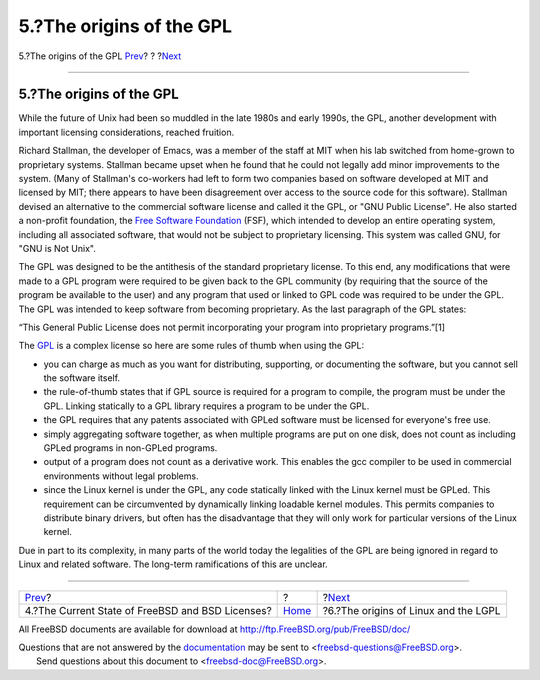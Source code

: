=========================
5.?The origins of the GPL
=========================

.. raw:: html

   <div class="navheader">

5.?The origins of the GPL
`Prev <current-bsdl.html>`__?
?
?\ `Next <origins-lgpl.html>`__

--------------

.. raw:: html

   </div>

.. raw:: html

   <div class="sect1">

.. raw:: html

   <div class="titlepage" xmlns="">

.. raw:: html

   <div>

.. raw:: html

   <div>

5.?The origins of the GPL
-------------------------

.. raw:: html

   </div>

.. raw:: html

   </div>

.. raw:: html

   </div>

While the future of Unix had been so muddled in the late 1980s and early
1990s, the GPL, another development with important licensing
considerations, reached fruition.

Richard Stallman, the developer of Emacs, was a member of the staff at
MIT when his lab switched from home-grown to proprietary systems.
Stallman became upset when he found that he could not legally add minor
improvements to the system. (Many of Stallman's co-workers had left to
form two companies based on software developed at MIT and licensed by
MIT; there appears to have been disagreement over access to the source
code for this software). Stallman devised an alternative to the
commercial software license and called it the GPL, or "GNU Public
License". He also started a non-profit foundation, the `Free Software
Foundation <http://www.fsf.org>`__ (FSF), which intended to develop an
entire operating system, including all associated software, that would
not be subject to proprietary licensing. This system was called GNU, for
"GNU is Not Unix".

The GPL was designed to be the antithesis of the standard proprietary
license. To this end, any modifications that were made to a GPL program
were required to be given back to the GPL community (by requiring that
the source of the program be available to the user) and any program that
used or linked to GPL code was required to be under the GPL. The GPL was
intended to keep software from becoming proprietary. As the last
paragraph of the GPL states:

“This General Public License does not permit incorporating your program
into proprietary programs.”[1]

The `GPL <http://www.opensource.org/licenses/gpl-license.php>`__ is a
complex license so here are some rules of thumb when using the GPL:

.. raw:: html

   <div class="itemizedlist">

-  you can charge as much as you want for distributing, supporting, or
   documenting the software, but you cannot sell the software itself.

-  the rule-of-thumb states that if GPL source is required for a program
   to compile, the program must be under the GPL. Linking statically to
   a GPL library requires a program to be under the GPL.

-  the GPL requires that any patents associated with GPLed software must
   be licensed for everyone's free use.

-  simply aggregating software together, as when multiple programs are
   put on one disk, does not count as including GPLed programs in
   non-GPLed programs.

-  output of a program does not count as a derivative work. This enables
   the gcc compiler to be used in commercial environments without legal
   problems.

-  since the Linux kernel is under the GPL, any code statically linked
   with the Linux kernel must be GPLed. This requirement can be
   circumvented by dynamically linking loadable kernel modules. This
   permits companies to distribute binary drivers, but often has the
   disadvantage that they will only work for particular versions of the
   Linux kernel.

.. raw:: html

   </div>

Due in part to its complexity, in many parts of the world today the
legalities of the GPL are being ignored in regard to Linux and related
software. The long-term ramifications of this are unclear.

.. raw:: html

   </div>

.. raw:: html

   <div class="navfooter">

--------------

+-----------------------------------------------------+-------------------------+-----------------------------------------+
| `Prev <current-bsdl.html>`__?                       | ?                       | ?\ `Next <origins-lgpl.html>`__         |
+-----------------------------------------------------+-------------------------+-----------------------------------------+
| 4.?The Current State of FreeBSD and BSD Licenses?   | `Home <index.html>`__   | ?6.?The origins of Linux and the LGPL   |
+-----------------------------------------------------+-------------------------+-----------------------------------------+

.. raw:: html

   </div>

All FreeBSD documents are available for download at
http://ftp.FreeBSD.org/pub/FreeBSD/doc/

| Questions that are not answered by the
  `documentation <http://www.FreeBSD.org/docs.html>`__ may be sent to
  <freebsd-questions@FreeBSD.org\ >.
|  Send questions about this document to <freebsd-doc@FreeBSD.org\ >.
